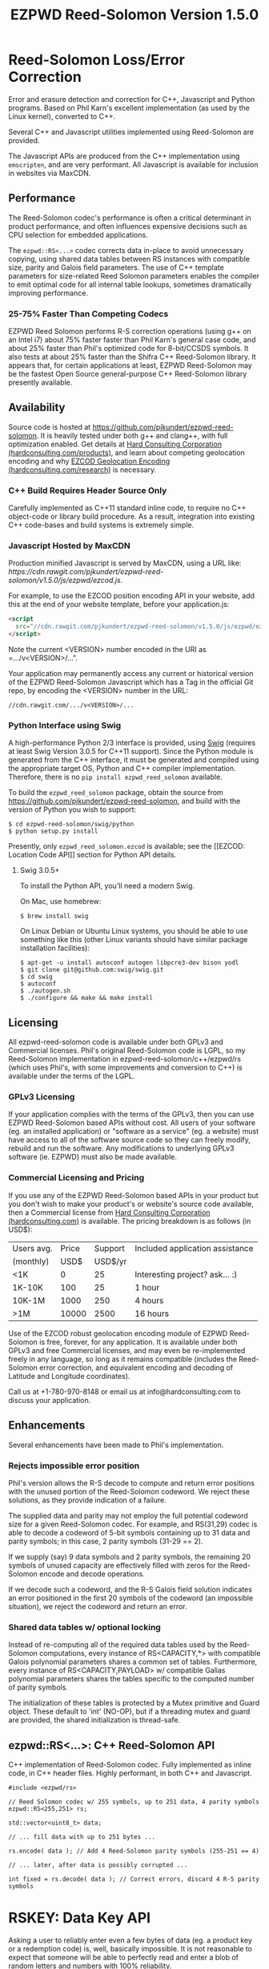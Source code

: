 # -*- coding: utf-8 -*-
#+TITLE: EZPWD Reed-Solomon Version 1.5.0

* Reed-Solomon Loss/Error Correction

  Error and erasure detection and correction for C++, Javascript and Python
  programs.  Based on Phil Karn's excellent implementation (as used by the Linux
  kernel), converted to C++.

  Several C++ and Javascript utilities implemented using Reed-Solomon are
  provided.

  The Javascript APIs are produced from the C++ implementation using
  =emscripten=, and are very performant.  All Javascript is available for
  inclusion in websites via MaxCDN.

** Performance

   The Reed-Solomon codec's performance is often a critical determinant in
   product performance, and often influences expensive decisions such as CPU
   selection for embedded applications.

   The =ezpwd::RS<...>= codec corrects data in-place to avoid unnecessary
   copying, using shared data tables between RS instances with compatible size,
   parity and Galois field parameters.  The use of C++ template parameters for
   size-related Reed Solomon parameters enables the compiler to emit optimal
   code for all internal table lookups, sometimes dramatically improving
   performance.

*** 25-75% Faster Than Competing Codecs

    EZPWD Reed Solomon performs R-S correction operations (using g++ on an Intel
    i7) about 75% faster faster than Phil Karn's general case code, and about
    25% faster than Phil's optimized code for 8-bit/CCSDS symbols.  It also
    tests at about 25% faster than the Shifra C++ Reed-Solomon library.  It
    appears that, for certain applications at least, EZPWD Reed-Solomon may be
    the fastest Open Source general-purpose C++ Reed-Solomon library presently
    available.

** Availability

   Source code is hosted at [[https://github.com/pjkundert/ezpwd-reed-solomon]].  It
   is heavily tested under both g++ and clang++, with full optimization enabled.
   Get details at [[http://hardconsulting.com/products/13-reed-solomon][Hard Consulting Corporation (hardconsulting.com/products)]], and
   learn about competing geolocation encoding and why [[http://hardconsulting.com/research/15-geolocation-encoding][EZCOD Geolocation Encoding
   (hardconsulting.com/research)]] is necessary.

*** C++ Build Requires Header Source Only

    Carefully implemented as C++11 standard inline code, to require no C++
    object-code or library build procedure.  As a result, integration into
    existing C++ code-bases and build systems is extremely simple.

*** Javascript Hosted by MaxCDN

    Production minified Javascript is served by MaxCDN, using a URL like:
   [[ https://cdn.rawgit.com/pjkundert/ezpwd-reed-solomon/v1.5.0/js/ezpwd/ezcod.js]].

    For example, to use the EZCOD position encoding API in your website, add
    this at the end of your website template, before your application.js:
    #+BEGIN_SRC HTML
    <script
      src="//cdn.rawgit.com/pjkundert/ezpwd-reed-solomon/v1.5.0/js/ezpwd/ezcod.js">
    </script>
    #+END_SRC

    Note the current <VERSION> number encoded in the URI as =.../v<VERSION>/...".

    Your application may permanently access any current or historical version of
    the EZPWD Reed-Solomon Javascript which has a Tag in the official Git repo,
    by encoding the <VERSION> number in the URL: 
    : //cdn.rawgit.com/.../v<VERSION>/...

*** Python Interface using Swig

    A high-performance Python 2/3 interface is provided, using [[http://www.swig.org/][Swig]] (requires at
    least Swig Version 3.0.5 for C++11 support).  Since the Python module is
    generated from the C++ interface, it must be generated and compiled using
    the appropriate target OS, Python and C++ compiler implementation.
    Therefore, there is no =pip install ezpwd_reed_solomon= available.

    To build the =ezpwd_reed_solomon= package, obtain the source from
    https://github.com/pjkundert/ezpwd-reed-solomon, and build with the version
    of Python you wish to support:
    : $ cd ezpwd-reed-solomon/swig/python
    : $ python setup.py install

    Presently, only =ezpwd_reed_solomon.ezcod= is available; see the [[EZCOD:
    Location Code API]] section for Python API details.

**** Swig 3.0.5+

     To install the Python API, you'll need a modern Swig.

     On Mac, use homebrew:
     : $ brew install swig
     
     On Linux Debian or Ubuntu Linux systems, you should be able to use
     something like this (other Linux variants should have similar package
     installation facilities):
     : $ apt-get -u install autoconf autogen libpcre3-dev bison yodl
     : $ git clone git@github.com:swig/swig.git
     : $ cd swig
     : $ autoconf
     : $ ./autogen.sh
     : $ ./configure && make && make install

** Licensing

   All ezpwd-reed-solomon code is available under both GPLv3 and Commercial
   licenses.  Phil's original Reed-Solomon code is LGPL, so my Reed-Solomon
   implementation in ezpwd-reed-solomon/c++/ezpwd/rs (which uses Phil's, with
   some improvements and conversion to C++) is available under the terms of the
   LGPL.

*** GPLv3 Licensing

    If your application complies with the terms of the GPLv3, then you can use
    EZPWD Reed-Solomon based APIs without cost.  All users of your software
    (eg. an installed application) or "software as a service" (eg. a website)
    must have access to all of the software source code so they can freely
    modify, rebuild and run the software.  Any modifications to underlying GPLv3
    software (ie. EZPWD) must also be made available.

*** Commercial Licensing and Pricing

    If you use any of the EZPWD Reed-Solomon based APIs in your product but you
    don't wish to make your product's or website's source code available, then a
    Commercial license from [[http://hardconsulting.com/products/13-reed-solomon][Hard Consulting Corporation (hardconsulting.com)]] is
    available.  The pricing breakdown is as follows (in USD$):

    |------------+-------+---------+---------------------------------|
    | Users avg. | Price | Support | Included application assistance |
    | (monthly)  |  USD$ | USD$/yr |                                 |
    |------------+-------+---------+---------------------------------|
    | <1K        |     0 |      25 | Interesting project? ask... :)  |
    | 1K-10K     |   100 |      25 | 1 hour                          |
    | 10K-1M     |  1000 |     250 | 4 hours                         |
    | >1M        | 10000 |    2500 | 16 hours                        |
    |------------+-------+---------+---------------------------------|

    Use of the EZCOD robust geolocation encoding module of EZPWD Reed-Solomon is
    free, forever, for any application.  It is available under both GPLv3 and
    free Commercial licenses, and may even be re-implemented freely in any
    language, so long as it remains compatible (includes the Reed-Solomon error
    correction, and equivalent encoding and decoding of Latitude and Longitude
    coordinates).

    Call us at +1-780-970-8148 or email us at info@hardconsulting.com to discuss
    your application.

** Enhancements

   Several enhancements have been made to Phil's implementation.

*** Rejects impossible error position

    Phil's version allows the R-S decode to compute and return error positions
    with the unused portion of the Reed-Solomon codeword.  We reject these
    solutions, as they provide indication of a failure.

    The supplied data and parity may not employ the full potential codeword size
    for a given Reed-Solomon codec.  For example, and RS(31,29) codec is able to
    decode a codeword of 5-bit symbols containing up to 31 data and parity
    symbols; in this case, 2 parity symbols (31-29 == 2).

    If we supply (say) 9 data symbols and 2 parity symbols, the remaining 20
    symbols of unused capacity are effectively filled with zeros for the
    Reed-Solomon encode and decode operations.

    If we decode such a codeword, and the R-S Galois field solution indicates an
    error positioned in the first 20 symbols of the codeword (an impossible
    situation), we reject the codeword and return an error.

*** Shared data tables w/ optional locking

    Instead of re-computing all of the required data tables used by the
    Reed-Solomon computations, every instance of RS<CAPACITY,*> with compatible
    Galois polynomial parameters shares a common set of tables.  Furthermore,
    every instance of RS<CAPACITY,PAYLOAD> w/ compatible Galias polynomial
    parameters shares the tables specific to the computed number of parity
    symbols.

    The initialization of these tables is protected by a Mutex primitive and
    Guard object.  These default to 'int' (NO-OP), but if a threading mutex and
    guard are provided, the shared initialization is thread-safe.

** ezpwd::RS<...>: C++ Reed-Solomon API

   C++ implementation of Reed-Solomon codec.  Fully implemented as inline code,
   in C++ header files.  Highly performant, in both C++ and Javascript.

   #+BEGIN_SRC C++
   #include <ezpwd/rs>

   // Reed Solomon codec w/ 255 symbols, up to 251 data, 4 parity symbols
   ezpwd::RS<255,251> rs;

   std::vector<uint8_t> data;

   // ... fill data with up to 251 bytes ...

   rs.encode( data ); // Add 4 Reed-Solomon parity symbols (255-251 == 4)

   // ... later, after data is possibly corrupted ...

   int fixed = rs.decode( data ); // Correct errors, discard 4 R-S parity symbols
   #+END_SRC

* RSKEY: Data Key API

  Asking a user to reliably enter even a few bytes of data (eg. a product key
  or a redemption code) is, well, basically impossible.  It is not reasonable
  to expect that someone will be able to perfectly read and enter a blob of
  random letters and numbers with 100% reliability.

  Import =js/ezpwd/rskey.js= to use RSKEY error-corrected binary data input
  tokens in your application.  Raw binary data (in Javascript string or
  ArrayBuffer) can be encoded into an RSKEY for later entry by a user.  Using
  built-in parity (extra validation) symbols, any errors or missing symbols can
  be detected and possibly recovered.  An RSKEY that validates as correct can be
  trusted with a high degree of certainty, proportional to the number of excess
  parity symbols remaining (beyond those consumed by error detection and
  correction).

** Javascript Library: js/ezpwd/rskey.js

   : rskey_<PARITY>_encode( <bytes>, data, [ sep ] ) -- encode data to RSKEY
   : rskey_<PARITY>_decode( <bytes>, key )           -- decode RSKEY 

   PARITY of 2-5 is supported, with a maximum capacity of 31-PARITY bytes of
   base-32 encoded data (raw data expands by the factor ( <bytes> * 8 + 4 ) / 5
   when base-32 encoded).  With PARITY 2, the maximum capacity is 18 bytes; with
   PARITY 5, 16 bytes.
   
   The =data= may be an ArrayBuffer of byte-length <= =<bytes>=.  If a string is
   supplied, it may be a hex string beginning with '0x...' (all subsequent pairs
   of hex digits are used; any data beyond that is ignored).  Otherwise, the
   string is decoded as utf-8 (of course, this means that you can't supply a
   utf-8 string that starts with '0x'...).

   The optional =sep= parameter (default 5) is the cluster size to separate the
   RSKEY into; 0 specifies no separators.

   Load the rskey.js Javascript into your project:
   #+BEGIN_SRC HTML
   <script
     src="//cdn.rawgit.com/pjkundert/ezpwd-reed-solomon/v1.5.0/js/ezpwd/rskey.js">
   </script>
   #+END_SRC

   Use rskey.js's API to encode your data into an easily human readable key.
   Call the =rskey_<PARITY>_encode= API (with PARITY 2-5), specify the number of
   bytes of data to encode in the RSKEY's payload, and provide some data to
   encode (as a hex string "0x3344...", or as a utf-8 string):
  
   #+BEGIN_SRC Javascript
   > rskey_5_encode( 12, "Mag.1ckπ" );
   "9MGNE-BHHCD-MVY00-00000-MVRFN"
   #+END_SRC
  
   Later, you can decode it -- even if the user adds an error or two (the 'X',
   below), or skips a few symbols (if some were unreadable, as indicated by an
   '\_', or the last few are simply not yet entered).  Each error consumes 2
   parity symbols, each erasure or missing symbol uses 1, therefore 1 error + 2
   erasures results in 20% of parity remaining for validation:
  
   #+BEGIN_SRC Javascript
   > rskey_5_decode( 12, "9MGNE-BHHCD-MVY00-00000-MVRFN" )
   {confidence: 100, data: ArrayBuffer, utf8: "Mag.1ckπ", hex: "0x4D61672E31636BCF80000000"}
   > rskey_5_decode( 12, "9MGNE-BHHCD-MVY00-00X00-MVR" ) // 1 error, 2 not yet entered
   {confidence: 20, data: ArrayBuffer, utf8: "Mag.1ckπ", hex: "0x4D61672E31636BCF80000000"}
   > rskey_5_decode( 12, "9_GNE-BHH_D-MVY00-00X00-MVRFN" ) // 1 error, 2 unreadable w/ '_'
   {confidence: 20, data: ArrayBuffer, utf8: "Mag.1ckπ", hex: "0x4D61672E31636BCF80000000"}
   #+END_SRC
  
   If you have raw numeric data (eg. record IDs, data HMACs, etc), use the
   ArrayBuffer interface.  You can supply any type of raw data, up to the
   capacity of the RSKEY (12 bytes, in this case).  Then, even if errors are
   introduced on entry, they will be recovered if the parity is sufficient, and
   the returned Object's .data property will be an ArrayBuffer containing the
   original binary data, which you can used a TypedArray to access:
  
   #+BEGIN_SRC Javascript
   > ia = new Int32Array([0x31323334, 0x41424344, 0x51525354])
   [825373492, 1094861636, 1364349780]
   > rskey_5_encode( 12, ia.buffer ) // raw capacity is 12 bytes, w/ 5 parity
   "6GRK4-CA48D-142M2-KA98G-V2MYP"
   > dec=rskey_5_decode( 12, "6GRK4-CA48D-142M2-KA98G-V2XXP" ) // XX are errors
   {confidence: 20, data: ArrayBuffer, utf8: "4321DCBATSRQ", hex: "0x343332314443424154535251"}
   > new Int32Array( dec.data ) // recover original data
   [825373492, 1094861636, 1364349780]
   #+END_SRC

** RSKEY Demo: http://rskey.hardconsulting.com

   Try changing the Parity, Data Size and Data.  Try changing the Key by
   entering some _ (indicating a missing/invalid symbol).  These are called
   Erasures in Reed-Solomon terms, and we can recover one Erasure with each
   Parity symbol.  Try changing some Key values to incorrect values.  These
   Reed-Solomon Errors each require 2 Parity symbols to detect and correct.

   You can also access the Console (right click, select Inspect Element, click
   on "Console"), and enter the above =rskey_=... API example code.

** Example Node.JS: Encrypted Gift Card Codes

   Lets say you have an online Widget business, and generate gift cards.  You
   average about 5000 unique visitors/month over the year, with a peak of 25000
   around Christmas.  You want to make your gift card redemption more reliable
   and secure, and less painful for your clients.

   Your RSKEY license cost would be $100, plus a $25/yr support subscription,
   and you would have access to an hour of time with a support developer to help
   you apply the js/ezpwd/rskey.js API to your website's gift card generation
   and redemption pages.

   You decide to associate each gift card with the buyer's account (so you and
   the gift-card giver can know when the card is redeemed).  So, each gift
   card RSKEY needs to contain:
   - a 32-bit customer ID
   - a 32-bit gift card ID

   Using an RSKEY encoding 8 bytes of data, with 3 parity symbols, we get
   protection against 1 error or 2 erased symbols, with 1 parity symbol left
   over for validation.

   See =rskey_node.js= for sample code (the communication of the JSON request
   and reply between the client Website and the Node.JS server is left as an
   excercise to the reader.)

*** Client Website RSKEY Implementation

    On the client website, you would use something like:

#+BEGIN_SRC Javascript
<script
  src="//cdn.rawgit.com/pjkundert/ezpwd-reed-solomon/v1.5.0/js/ezpwd/rskey.js">
</script>
<script>
var client = {
    // 
    // card_key_encode( card ) -- encrypt card's IDs on the server, return RSKEY
    // card_key_decode( key )  -- recover RSKEY, decrypt IDs on server, return card
    // 
    //     These are run in the browser, and expect to call server methods that
    // run under Node.js back on the server.  For this demo, we'll all just run
    // here in Node.js...
    // 
    card_key_encode: function( card ) {
        // Get the server to encrypt the card IDs
        server.card_keydata_encode( card );
        // Produce the RSKEY from the card's keydata w/ Uint8Array's ArrayBuffer
        card.key = rskey_3_encode( 8, new Uint8Array( card.keydata ).buffer, 4 );
        return card.key;
    },

    card_key_decode: function( key ) {
        // Decode the ASCII key; will raise an Exception if decode fails
        var keyinfo = rskey_3_decode( 8, key );

        // Convert ArrayBuffer (as Uint8Array) to plain javascript Array
        var keyuint8 = new Uint8Array( keyinfo.data );
        var keydata = Array( 8 );
        for ( var i = 0; i < 8; ++i )
            keydata[i]	= keyuint8[i];

        // Get the server to decrypt the card.keydata, return the card IDs
        return server.card_keydata_decode({ keydata: keydata });
    }
}

// Your first customer ever, buys his first gift card!
card = {
    id: 0,
    customer: { id: 0 },
}

// Encode the card IDs to RSKEY
card_key = client.card_key_encode( card );
// ==> {
//   customer: { id: 0 },
//   id: 0,
//   keydata: [ 185, 124, 29, 95, 168, 45, 159, 113 ],
//   key: 'P5X1-TPW8-5NFP-2M7G'
// }
//
// "P5X1-TPW8-5NFP-2M7G" is printed/emailed on gift card
// 
#+END_SRC

    Later on, the gift card recipient comes back to the website and enters the
    gift-card key during checkout, mistyping some symbols, and using lower-case
    and alternative whitespace (the base-32 encoding handles the Z/z/2, S/s/5,
    I/i/1 and O/o/0 substitutions (these symbols are equivalent in EZPWD
    base-32); the W/v substitution is an error):

#+BEGIN_SRC Javascript
// Decode the customer-entered data using the same RSKEY parameters:
//                          error:         v
//                    equivalents:   v v      v    v
//                       original: "P5X1-TPW8-5NFP-2M7G"
card_dec = client.card_key_decode( "psxi tpv8 snfp zm7g" );
// ==> {
//   keydata: [ 185, 124, 29, 95, 168, 45, 159, 113 ],
//   customer: { id: 0 },
//   id: 0
// }
// 
// This is gift card ID 0, purchased by our very first customer ID 0! Find out
// what that gift card is still worth, and apply it to the order...
// 
#+END_SRC

*** Server Node.js Encryption Implementation

    All encryption should take place on the server, with a secret symmetric
    encryption key (which should not be stored in the repo!  Use other secure
    key storage, or existing key material already on the server).  Encrypt on
    the server using an appropriate cipher that either encrypts all 64 bits as
    a block (such as =blowfish=).

#+BEGIN_SRC Javascript

/*
 * rskey_node.js -- Demonstrate use of rskey in Node.js application
 * 
 *     Node.js "crypto" uses the Buffer type to manipulate binary data.  The
 * rskey library uses ArrayBuffer, because it is intended to be used in both
 * Node.js and Browser Javascript applications.
 * 
 *    The server will expect an Object containing (at least) card.id and
 * card.customer.id, and produce/consume card.keydata.
 * 
 */
var crypto		= require( "crypto" );
var crypto_algo		= 'blowfish'; // 64-bit block cipher
var crypto_secret	= 'not.here'; // Super secret master key; don't keep in Git...

var server = {
    //
    // card_keydata_encode -- Encipher card IDs into card.keydata Array
    // card_keydata_decode -- Decipher card IDs from card.keydata Array
    // 
    //     Run these on your server (of course, keeping crypto_secret... secret.)
    // 
    card_keydata_encode: function( card ) {
        // Create Buffer containing raw card ID data
        var buf		= new Buffer( 8 );
        buf.writeUInt32LE( card.customer.id,	0 );
        buf.writeUInt32LE( card.id,		4 );

        // Encrypt the Buffer of keydata
        var encipher	= crypto.createCipher( crypto_algo, crypto_secret );
        encipher.setAutoPadding( false ); // must use exact 64-bit blocks
        var enc		= Buffer.concat([ 
            encipher.update( buf ),
            encipher.final()
        ]);

        // Return card w/ encrypted IDs as plain Javascript Array in .keydata
        card.keydata	= enc.toJSON().data; // {type: 'Buffer', data: [1,2,...]}
        return card;
    },

    card_keydata_decode: function( card ) {
        if ( card.keydata.length != 8 )
            throw "Expected 8 bytes of card.keydata, got: " + card.keydata.length;

        // Decrypt the Buffer of keydata
        var decipher	= crypto.createDecipher( crypto_algo, crypto_secret );
        decipher.setAutoPadding( false ); // must use exact 64-bit blocks
        var dec		= Buffer.concat([
            decipher.update( new Buffer( card.keydata )),
            decipher.final()
        ]);

        // Recover raw card IDs from Buffer
        if ( card.customer == undefined )
            card.customer = {};
        card.customer.id= dec.readUInt32LE( 0 );
        card.id		= dec.readUInt32LE( 4 );
        return card;
    }
};
#+END_SRC    

    Assuming that an attacker does not have access to the encryption key used
    by the server to encrypt the customer and card IDs in a single 64-bit
    block, then the probability of a fake key being produced and accepted is
    vanishingly small.

    Lets assume that they *do* know that you are using EZPWD Reed-Solomon, and
    therefore always present RSKEYs that are valid R-S codewords.  Furthermore,
    lets assume that you have alot of customers (> 2 billion), so your 32-bit
    customer ID is likely to accidentally match a valid customer with a
    probability >50%.

    The decrypted customer and card IDs must be correct -- match a valid
    customer and card ID.  Since it is unlikely for each customer to generate
    more than a handful of gift cards, the probability that the 32-bit card ID
    will accidentally decrypt to any given value is 1/2^32 (1 in ~4
    billion). The combined 64-bit RSKEY (remember: all data must be encrypted
    with a block cipher)indexes a sparsely populated array of
    valid values; given a number in the range (0,2^64], only every 4-billionth
    value will turn out to be valid (much less than that, in realistic
    scenarios).

    Therefore, an attacker must generate and try more than 2 billion valid
    RSKEYs before they have a 50% chance of stumbling upon one that matches a
    valid gift card, given the above (generous) assumptions.  Even if you don't
    rate-limit your card redemption API, you might notice that your server is
    saturated with gift-card redemption requests.  Assuming that your server
    can process 1000 redemptions per second, it would take the attacker 23 days
    (2,000,000 seconds) to have a 50% chance of finding his first valid fake
    key.  So, I recommend rate-limiting your gift-card redemption API to 10
    request per second, increasing the time to 6 years.

    Therefore, using RSKEY and a simple encoding scheme presents an effective,
    robust and secure means of generating and redeeming gift-card codes.

    Customer aggravation due to mis-typed codes is reduced, increasing the
    likelihood of return visits and positive reviews.

* EZCOD: Location Code API

  To specify the location of something on the surface of the earth, a Latitude,
  Longitude pair is typically used.   To get within +/-3m, a Latitude, Longitude
  pair with at least 5 digits of precision after the decimal point is required.

  So, to specify where my daughter Amarissa was born, I can write down the
  coordinate:
  : 53.655832,-113.625433

  This is both longer and more error prone than writing the equivalent EZCOD:
  : R3U 1JU QUY.0

  If a digit is wrong in the Latitude or Longitude coordinate, the amount of error
  introduced is anywhere from a few centimeters to many kilometers:
  : 53.655832,-113.62543X == centimeters error
  : 53.655832,-1X3.625433 == many kilometers error

  EZCOD uses error/erasure correction to correct for up to 1 known missing
  (erased) symbol by default, with greater erasure/error detection and
  correction optionally available.

** Javascript Library: js/ezpwd/ezcod.js:

   : ezcod_3_10_encode( lat, lon, [ symbols ] ) -- encode location to EZCOD
   : ezcod_3_10_decode( ezcod )                 -- decode EZCOD to position

   There are three variants provided:
   - =ezcod_3_10_...= -- 1 parity symbol
   - =ezcod_3_11_...= -- 2 parity symbols
   - =ezcod_3_12_...= -- 3 parity symbols

   Load the ezcod.js Javascript into your project:
   #+BEGIN_SRC HTML
   <script
    src="//cdn.rawgit.com/pjkundert/ezpwd-reed-solomon/v1.5.0/js/ezpwd/ezcod.js">
   </script>
   #+END_SRC

   To encode a position of center of the Taj Mahal dome to 3m accuracy (9
   position symbols, the default) and 20mm accuracy (12 symbols), and with 3
   parity symbols (5-nines confidence):
   #+BEGIN_SRC Javascript
   > ezcod_3_12_encode( 27.175036985,  78.042124565 ) // default: 3m (9 symbols)
   "MMF BBF GC1.2U2"
   > ezcod_3_12_encode( 27.175036985,  78.042124565, 12 ) // 20mm (12 symbols)
   "MMF BBF GC1 A16.1VD"
   #+END_SRC
  
   Later, if the EZCOD is entered, errors and erasures are transparently
   corrected, up to the capacity of the Reed-Solomon encoded parity:
   #+BEGIN_SRC Javascript
   > ezcod_3_12_decode( "MMF BBF GC1 A16.1VD" )
   Object {confidence: 100, latitude: 27.17503683641553, longitude: 78.04212455637753,
       accuracy: 0.020401379521588606}
   > ezcod_3_12_decode( "MMF BBF GC1 A16.1" ) // missing some parity
   Object {confidence: 34, latitude: 27.17503683641553, longitude: 78.04212455637753,
       accuracy: 0.020401379521588606}
   > ezcod_3_12_decode( "mmf-bbf-Xc1-a16.1vd" ) // An error
   Object {confidence: 34, latitude: 27.17503683641553, longitude: 78.04212455637753,
       accuracy: 0.020401379521588606}
   #+END_SRC
  
   Try it at [[http://ezcod.com][ezcod.com]].  Switch to "EZCOD 3:12", and enter "mmf-bbf-Xc1-a16.1vd"
   as the EZCOD.  You will see a computed accuracy of 20.4mm, and observe that
   the 'X' (error) is corrected to "G".  (The website defaults to 9 digits of
   precision, so it will re-encode the position, discarding the extra
   precision.)

*** Asynchronous Loading

   Emscripten-generated code must have its run-time initialized before it can
   be called.  If you get Javascript resources normally, they will load
   asynchronously, but be run in the order you load them so the Emscripten
   run-time will be safely initialized before your applivation's Javascript
   runs.

   If you load other Javascript libraries like jQuery and your application.js,
   and you load ezcod.js asynchronously, you must ensure that they do not use
   any Emscripten libraries (such as ezcod.js) until their run-time
   initialization is complete.  Our Emscripten-based libraries are completely
   self-contained, so you can use the =<script onload...>= to signal jQuery to
   trigger its =on( 'ready', ... )= event.  Regardless of whether
   =jquery.min.js= or =ezcod.js= loads first, this code will ensure that your
   =app.js= =on( 'ready', ... )= event will not fire until =ezcod.js= has its
   Emscripten run-time initialized:

   #+BEGIN_SRC HTML
   <script type="text/javascript">
      // Bindings for Emscripten initialization detection.
      var jquery_release = function() {
          console.log( "Emscripten run-time initialized before jQuery loaded" );
          jquery_loaded = function() {}; // nothing left to do after jquery loads
      };
      var jquery_loaded = function() {
          console.log( "Emscripten run-time initialize blocking jQuery..." );
          $.holdReady(true);		// force delay of jQuery.on( 'ready', ...
          jquery_release = function() {
              console.log( "Emscripten run-time initialized; jQuery released" );
              $.holdReady(false);	// ... 'til Emscripten runtime initialized
          };
      };
   </script>
   <script async onload="jquery_release()"
       src="//cdn.rawgit.com/pjkundert/ezpwd-reed-solomon/v1.5.0/js/ezpwd/ezcod.js">
   </script>
   <script defer onload="jquery_loaded()"
       src="//ajax.googleapis.com/ajax/libs/jquery/2.1.3/jquery.min.js">
   </script>
   <script defer
       src="js/app.js">
   </script>
   #+END_SRC

** Python Library: ezpwd\_reed\_solomon

   The Python =ezpwd_reed_solomon= package contains an =ezcod= sub-module.
   While fully functional, it is designed to be simple to augment, should your
   geolocation encoding needs be unique.

   It is extremely simple to add new EZCOD APIs to the Python binding.  Simply
   edit the =swig/python/ezcod/ezcod.i= file, and re-install the Python binding.
   For example, to add a new binding class called =ezcod.ezcod_20mm_15= (with
   20mm accuracy in 12 location encoding symbols + .99997 certainty in 3 parity
   symbols), add the following to the bottom of =ezcod.i=:
   #+BEGIN_EXAMPLE
   %template(ezcod_20mm_15)	ezpwd::ezcod<3,12>;
   #+END_EXAMPLE

*** =ezpwd_reed_solomon.ezcod=

    Classes are provided to produce three variants of EZCOD by default: 3m (9
    symbols) of location accuracy, plus 1, 2 or 3 Reed-Solomon parity symbols.
    They are named =ezcod_3_10=, =ezcod_3_11= and =ezcod_3_12=, respectively,
    indicating the default 3m accuracy, and the total number of symbols.
    #+BEGIN_EXAMPLE
    $ python
    >>> from ezpwd_reed_solomon import ezcod
    #+END_EXAMPLE

    The API supports the following classes, methods and attributes:

**** =ezcod_3_{10,11,12}( "<EZCOD>"|[lat,[lon,[seper,[chunk]]]] )=

     Creates an <ezcod> instance containing the specified geolocation (defaults
     to latitude 0.0, longitude 0.0, '.' separator and chunk 3).  If a string is
     supplied, it is decoded (if possible; an Exception is raised if the
     provided EZCOD is invalid).
     #+BEGIN_EXAMPLE
     >>> EZCOD = ezcod.ezcod_3_12( 53.5, -113.8 )
     >>> print repr( EZCOD )
     <R3U 06B MJ3.JXR (100%)  ==  +53.5000000000, -113.8000000000 +/-   0.00mm>
     #+END_EXAMPLE

**** =ezcod_3_{10,11,12}.encode( [precision] )=

     Encodes the current ezcod_3_{10,11,12}'s =.latitude= and =.longitude= to
     the given number of symbols of precision (default: 9, or 3m).  The accuracy
     may be anywhere from 1 to 12 (20mm accuracy) symbols.
     #+BEGIN_EXAMPLE
     >>> print EZCOD.encode( 12 )
     R3U 06B MJ3 EDD.K56
     #+END_EXAMPLE

**** =ezcod_3_{10,11,12}.decode( "<EZCOD>" )=

     Any variant of ezcod_3_{10,11,12} can decode a valid EZCOD with the
     expected amount (or more) parity, so long as it contains a '.' or '!' to
     separate the position and R-S parity symbols.

     The percentage certainty is returned -- the proportion of expected R-S
     parity symbols that remain unused after error detection and correction.  A
     value of 0 indicates that the EZCOD's R-S decoding did not fail, but no
     parity symbols remain in excess to verify its validity.
     #+BEGIN_EXAMPLE
     >>> print EZCOD.decode( "r3u 06b mj3 edd.k56" )
     100
     >>> EZCOD.latitude
     53.49999999627471
     >>> print EZCOD.decode( "r3u O6b m_3 edd.k56" )
     67
     >>> print EZCOD.decode( "r3u O6b mX3 edd.k56" )
     34
     >>> print repr( EZCOD )
     <R3U 06B MJ3.JXR ( 34%)  ==  +53.4999999963, -113.8000000734 +/-   19.4mm>
     >>>
     #+END_EXAMPLE

     If any symbols are unknown, replace them with either =_= or =?= to
     indicate that they are erasures (and consume only a single symbol of R-S
     parity to correct).  Any undetected erroneous symbol corrected by the R-S
     codec consumes 2 parity symbols.  A failure to decode (too many errors or
     erasures) will raise a =RuntimeError= exception:
     #+BEGIN_EXAMPLE
     >>> EZCOD.decode( "r3u 06b mj3 __d.__6" )
     Traceback (most recent call last):
       File "<stdin>", line 1, in <module>
         ...
     RuntimeError: ezpwd::ezcod::decode: Error correction failed; too many erasures
     >>> EZCOD.decode( "r3u 06b mj3 eXd.__6" )
     Traceback (most recent call last):
       File "<stdin>", line 1, in <module>
         ...
     RuntimeError: ezpwd::ezcod::decode: Error correction failed; R-S decode failed
     #+END_EXAMPLE

     If an EZCOD codec expecting fewer R-S parity symbols (eg. an EZCOD 3:10
     codec) is used to decode an EZCOD with more parity (eg. an EZCOD 3:12 code
     w/ 3 parity), it will only decode with the "strength" of the shorter codec.

     For example, even though an EZCOD 3:12 offers almost 5-nines probability of
     correctness (1-1/32^3 == P(.99997)), if you use an EZCOD 3:10 codec to
     decode it, it will only use one of the R-S parity symbols, and thus only be
     able to correct 1 erasure (instead of 1 error and 1 erasure).  Furthermore,
     it will only be able to provide 1-nines probability of correctness (1-1/32
     == P(.96875))
     #+BEGIN_EXAMPLE
     >>> ezcod.ezcod_3_12().decode("r3u 06b mj3 edd.k56")
     100
     >>> ezcod.ezcod_3_10().decode("r3u 06b mj3 edd.k56")
     100
     >>> ezcod.ezcod_3_12().decode("r3u 06b mj3 ed_.k56") # even though 3 parity available
     67
     >>> ezcod.ezcod_3_10().decode("r3u 06b mj3 ed_.k56") # all codec parity capacity used!
     0
     >>> ezcod.ezcod_3_12().decode("r3u 06b mj3 e__.k56")
     34
     >>> ezcod.ezcod_3_10().decode("r3u 06b mj3 e__.k56")
     Traceback (most recent call last):
       File "<stdin>", line 1, in <module>
         ...
     RuntimeError: reed-solomon: number of erasures exceeds capacity (number of roots)
     #+END_EXAMPLE

**** =ezcod_3_{10,11,12}= Instance Attributes

     The following attributes are available in each =ezcod_3_{10,11,12}=
     instance:

     | Attribute        | Type  | Range         | Description                              |
     |------------------+-------+---------------+------------------------------------------|
     | latitude         | float | [-90,90]      | Geographical position in degrees         |
     | longitude        | float | [-180,180]    | ''                                       |
     | latitude\_error  | float | [0,inf]       | Axis error in meters                     |
     | longitude\_error | float | [0,inf]       | ''                                       |
     | accuracy         | float | [0,inf]       | Average of error ellipse axes in meters  |
     | precision        | int   | [1,12]        | Desired number of location symbols       |
     | confidence       | int   | [0,100]       | Percentage of parity symbols remaining   |
     | certainty        | float | [0.0,1.0]     | Certainty that EZCOD decoded was correct |
     | chunk            | int   | [0,6]         | Spaces every 'chunk' position symbols    |
     | separator        | char  | '.', '!', ' ' | SEP\_NONE/DEFAULT/DOT/BANG/SPACE         |
     | space            | char  | ' ', '-'      | CHK\_NONE/DEFAULT/SPACE/DASH             |
     | SEP\_NONE        | char  | '\xff'        | Output no position/parity separator      |
     | SEP\_DEFAULT     | char  | '\x00'        | Output no position/parity separator      |
     | SEP\_DOT         | char  | '.' (default) | Output a '.' position/parity separator   |
     | SEP\_BANG        | char  | '!'           | Output a '!' position/parity separator   |
     | SEP\_SPACE       | char  | ' '           | Output a ' ' position/parity separator   |
     | CHK\_NONE        | char  | '\xff'        | Output no space between chunks           |
     | CHK\_DEFAULT     | char  | '\x00'        | Output the default between chunks        |
     | CHK\_SPACE       | char  | ' ' (default) | Output a ' ' space between chunks        |
     | CHK\_DASH        | char  | '-'           | Output a '-' space between chunks        |

     It is recommended to use either =SEP_DOT= (default) or =SEP_BANG= (avoid
     =SEP_NONE=) for =separator=, so that the EZCOD parser can unambiguously
     determine the total EZCOD size, and the number of parity symbols to expect.

** Robustness

   All symbols after the initial 9 are Reed-Solomon code symbols.  Each R-S
   symbol can recover one known erasure; every two R-S symbols can detect and
   correct one other erroneous symbol.  If any R-S symbols remains unused in
   excess of all erasures and errors, then the entire sequence can be confirmed
   as an R-S "codeword", and its validity is assured, to a certainty probability
   of:
   : P(1-1/2^(5*excess))

   For example, with one R-S symbol remaining, the probability that the EZCOD
   is correct is:
   : P(1-1/2^5) == .969
   If two excess R-S symbols exist, then the
   probability rises to:
   : P(1-1/2^10) == P(1-1/1024) == 0.999
   With 3, it's:
   : P(1-1/2^15) == P(1-1/32768) == 0.99997

   Therefore, if extremely robust positions are required, select an EZCOD with
   3 parity symbols, yielding almost 5-nines reliability in transmitting
   accurate position information -- even if it must be written down, recited or
   entered by a human.

** Precision

   To identify the location of something within +/- 10 feet (3m) is simple: you
   must specify the Latitude (-90,90) to within 1 part in 4,194,304 (2^22) and
   Longitude (-180,180) to within 1 part in 8,388,608 (2^23).

   The default 10-symbol EZCOD transmits 22 bits of Latitude and 23 bits of
   Longitude in 9 symbols of position data (the 10th is a parity symbol).  The
   EZCOD API can encode up to 12 symbols of position data (29 bits of Latitude,
   and 31 bits of Longitude), yielding a maximum precision capability of +/- 20
   millimeters.

   Since the earth's circumference at the equator is ~40,075,000m, each part in
   both vertical and horizontal directions is 40,075,000 / 8,388,608 == 4.777m.  If
   you can specify a rectangle having sides of length equal to one part in the
   vertical and horizontal direction, then at the equator, you have a square that
   is 4.777m on a side.  So, if we know which square some geographical coordinate
   lies within, it is at most sqrt( 2 * (4.777/2)^2 ) == 3.378m distant from the
   center of the square.

   As you travel north or south, the circumference of the Longitude lines
   decreases, as absolute Latitude increases.  The average radius of the earth is
   ~6,371,000m.  At 53 degrees North, the circumference of the earth along a line
   of fixed Latitude is:
   : 2 * pi * radius * cos( Latitude )
   : 2 * 3.1415926534 * 6,371,000m * 0.60181502315
   : 24,090,760m

   Thus, each part along the vertical axis is still 4.777m, but each horizontal
   part is:
   : 24,090,760 / 8,388,608 == 2.872m.

   Now the point within each rectangle is at most:
   : sqrt( (4.777/2)^2 + (2.872/2)^2 ) == 2.787m
   distant from the center of the rectangle.

   Thus, with 9 symbols of position data, the precision of such a
   Latitude/Longitude encoding is at worst +/- 3.378m at the equator, at best
   +/-2.389m at the poles, and has an average error of less than +/-3m.

** EZCOD Demo: http://ezcod.com

   To see EZCOD in action, visit [[http://ezcod.com][ezcod.com]].  Try entering:
   : R3U 1JU QUY.0
   to see where my daughter Amarissa was born.

   You can also access the Console (right click, select Inspect Element, click
   on "Console"), and enter the above =rskey_=... API example code.

*** EZCOD REST API Demo

    A self-hosted website like [[ezcod.com]] with an EZCOD converstion REST API can
    be made available on [[http://localhost:8000]] by installing the Python
    =ezpwd_reed_solomon= module and running =examples/ezcod_api/server.py=.  On
    a Mac, the complete process for this is:
    : $ git clone https://github.com/pjkundert/ezpwd-reed-solomon.git
    : $ brew install swig
    : $ make -C ezpwd-reed-solomon/swig/python install
    : $ pip install web.py
    : $ ezpwd-reed-solomon/examples/ezcod_api/server.py --prefix api

    | Argument               | Description                                         |
    |------------------------+-----------------------------------------------------|
    | --bind <i'face>:<port> | Bind the web server to the given interface and port |
    | --analytics <id>       | Issue Google Analytics code using the given ID      |
    | --prefix <path>        | Host the REST API at the URL: <path>/<version>      |
    | --log <file>           | Put logs into the given file                        |

    The REST API URL always includes the version =v#.#.#=; for the above command
    the API is hosted at: http://localhost:8000/api/v1.5.0.  To get the details
    for an EZCOD, encode a request with the EZCOD as a query option.  For
    example, visit this with a web browser:
    http://localhost:8000/api/v1.5.0?ezcod=r3u08mpvt.d.  This will return the
    decoded data as HTML.  To get it in JSON form, append =.json= to the API
    requests path: http://localhost:8000/api/v1.5.0.json?ezcod=r3u08mpvt.d.

    This demo application supports GET query options and POST form variables (or
    body JSON of the form ={...}= or =[{...},...]= with object properties)
    matching:

    | Keyword   | Description                                |
    |-----------+--------------------------------------------|
    | ezcod     | An EZCOD 3:10/11/12                        |
    | latlon    | A "Lat,Lon" pair as a string               |
    | latitude  | A geographic Latitude in degrees           |
    | longitude | A geographic Longitude in degrees          |
    | precision | The number of symbols of geolocation data  |
    | parity    | The number of desired EZCOD parity symbols |

    For example, to get the details of an EZCOD using =wget=:
    : $ wget -S --header='Content-Type: application/json'         \
    :     -qO - --post-data '{"ezcod":"r3u08mpvt.d", "parity":3}' \
    :     http://localhost:8000/v1.4.0}

    You can supply single objects, or a list:
    : ... --post-data '[{"ezcod":"r3u08mpvt.d"},{"latlon:" "53.5,-113.8"}'
* RSPWD: Password Correction API

  Javascript implementation of Reed-Solomon codec based password error
  detection and correction.

** Javascript Library: js/ezpwd/rspwd.js
